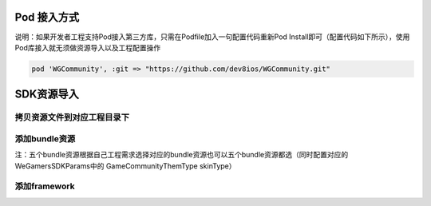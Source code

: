 ============
Pod 接入方式
============

说明：如果开发者工程支持Pod接入第三方库，只需在Podfile加入一句配置代码重新Pod Install即可（配置代码如下所示），使用Pod库接入就无须做资源导入以及工程配置操作

.. code-block:: c

	pod 'WGCommunity', :git => "https://github.com/dev8ios/WGCommunity.git"

============
SDK资源导入
============

拷贝资源文件到对应工程目录下
=========================

.. image::  ../images/image1.jpg

添加bundle资源
==============

.. image::  ../images/image2.jpg

.. image::  ../images/image3.jpg

注：五个bundle资源根据自己工程需求选择对应的bundle资源也可以五个bundle资源都选（同时配置对应的WeGamersSDKParams中的 GameCommunityThemType skinType）

.. image::  ../images/image4.jpg

添加framework
================

.. image::  ../images/image5.jpg

.. image::  ../images/image6.jpg

.. image::  ../images/image7.jpg